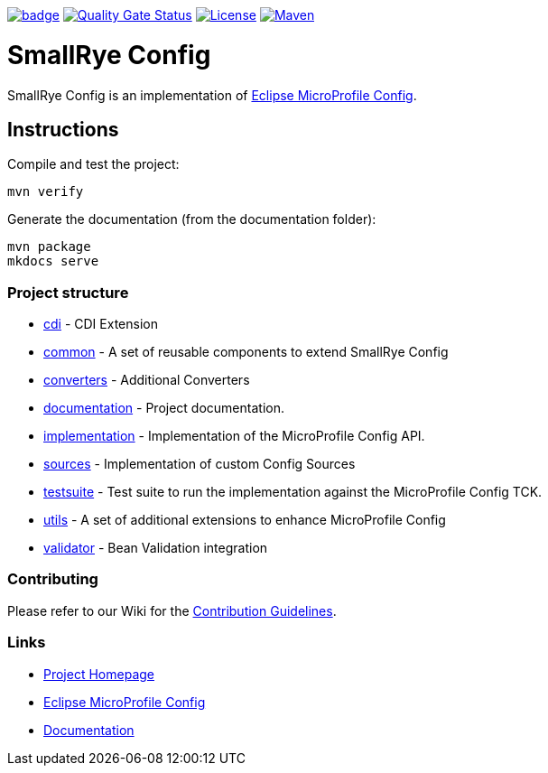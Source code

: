 :microprofile-config: https://github.com/eclipse/microprofile-config/
:ci: https://github.com/smallrye/smallrye-config/actions?query=workflow%3A%22SmallRye+Build%22
:sonar: https://sonarcloud.io/dashboard?id=smallrye_smallrye-config

image:https://github.com/smallrye/smallrye-config/workflows/SmallRye%20Build/badge.svg?branch=main[link={ci}]
image:https://sonarcloud.io/api/project_badges/measure?project=smallrye_smallrye-config&metric=alert_status["Quality Gate Status", link={sonar}]
image:https://img.shields.io/github/license/smallrye/smallrye-config.svg["License", link="http://www.apache.org/licenses/LICENSE-2.0"]
image:https://img.shields.io/maven-central/v/io.smallrye.config/smallrye-config?color=green["Maven", link="https://search.maven.org/search?q=g:io.smallrye.config%20AND%20a:smallrye-config"]

= SmallRye Config

SmallRye Config is an implementation of {microprofile-config}[Eclipse MicroProfile Config].

== Instructions

Compile and test the project:

[source,bash]
----
mvn verify
----

Generate the documentation (from the documentation folder):

[source,bash]
----
mvn package
mkdocs serve
----

=== Project structure

* link:cdi[] - CDI Extension
* link:common[] - A set of reusable components to extend SmallRye Config
* link:converters[] - Additional Converters
* link:documentation[] - Project documentation.
* link:implementation[] - Implementation of the MicroProfile Config API.
* link:sources[] - Implementation of custom Config Sources
* link:testsuite[] - Test suite to run the implementation against the MicroProfile Config TCK.
* link:utils[] - A set of additional extensions to enhance MicroProfile Config
* link:validator[] - Bean Validation integration

=== Contributing

Please refer to our Wiki for the https://github.com/smallrye/smallrye/[Contribution Guidelines].

=== Links

* http://github.com/smallrye/smallrye-config/[Project Homepage]
* {microprofile-config}[Eclipse MicroProfile Config]
* https://smallrye.io/docs/smallrye-config/index.html[Documentation]
